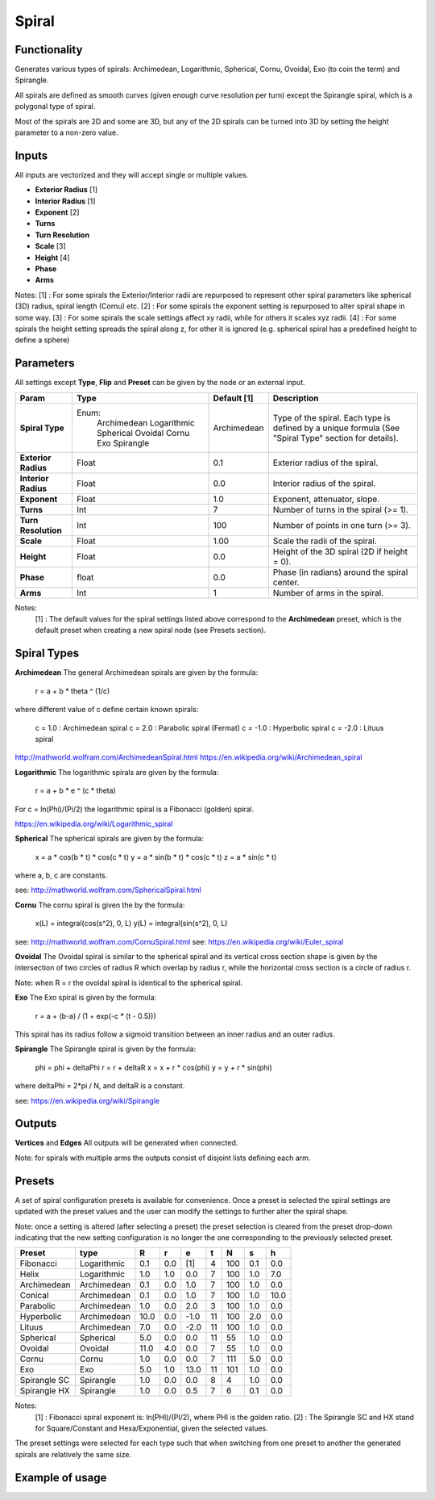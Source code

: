 Spiral
========

Functionality
-------------

Generates various types of spirals: Archimedean, Logarithmic, Spherical, Cornu, Ovoidal, Exo (to coin the term) and Spirangle.

All spirals are defined as smooth curves (given enough curve resolution per turn) except the Spirangle spiral, which is a polygonal type of spiral.

Most of the spirals are 2D and some are 3D, but any of the 2D spirals can be turned into 3D by setting the height parameter to a non-zero value.

Inputs
------

All inputs are vectorized and they will accept single or multiple values.

- **Exterior Radius** [1]
- **Interior Radius** [1]
- **Exponent** [2]
- **Turns**
- **Turn Resolution**
- **Scale** [3]
- **Height** [4]
- **Phase**
- **Arms**

Notes:
[1] : For some spirals the Exterior/Interior radii are repurposed to represent other spiral parameters like spherical (3D) radius, spiral length (Cornu) etc.
[2] : For some spirals the exponent setting is repurposed to alter spiral shape in some way.
[3] : For some spirals the scale settings affect xy radii, while for others it scales xyz radii.
[4] : For some spirals the height setting spreads the spiral along z, for other it is ignored (e.g. spherical spiral has a predefined height to define a sphere)


Parameters
----------

All settings except **Type**, **Flip** and **Preset** can be given by the node or an external input.

+----------------------+--------------+-------------+----------------------------------------------+
| Param                | Type         | Default [1] | Description                                  |
+======================+==============+=============+==============================================+
| **Spiral Type**      | Enum:        | Archimedean | Type of the spiral. Each type is defined by  |
|                      |  Archimedean |             | a unique formula (See "Spiral Type" section  |
|                      |  Logarithmic |             | for details).                                |
|                      |  Spherical   |             |                                              |
|                      |  Ovoidal     |             |                                              |
|                      |  Cornu       |             |                                              |
|                      |  Exo         |             |                                              |
|                      |  Spirangle   |             |                                              |
+----------------------+--------------+-------------+----------------------------------------------+
| **Exterior Radius**  |  Float       |   0.1       | Exterior radius of the spiral.               |
+----------------------+--------------+-------------+----------------------------------------------+
| **Interior Radius**  |  Float       |   0.0       | Interior radius of the spiral.               |
+----------------------+--------------+-------------+----------------------------------------------+
| **Exponent**         |  Float       |   1.0       | Exponent, attenuator, slope.                 |
+----------------------+--------------+-------------+----------------------------------------------+
| **Turns**            |  Int         |   7         | Number of turns in the spiral (>= 1).        |
+----------------------+--------------+-------------+----------------------------------------------+
| **Turn Resolution**  |  Int         |   100       | Number of points in one turn (>= 3).         |
+----------------------+--------------+-------------+----------------------------------------------+
| **Scale**            |  Float       |   1.00      | Scale the radii of the spiral.               |
+----------------------+--------------+-------------+----------------------------------------------+
| **Height**           |  Float       |   0.0       | Height of the 3D spiral (2D if height = 0).  |
+----------------------+--------------+-------------+----------------------------------------------+
| **Phase**            |  float       |   0.0       | Phase (in radians) around the spiral center. |
+----------------------+--------------+-------------+----------------------------------------------+
| **Arms**             |  Int         |   1         | Number of arms in the spiral.                |
+----------------------+--------------+-------------+----------------------------------------------+

Notes:
 [1] : The default values for the spiral settings listed above correspond to the **Archimedean** preset, which is the default preset when creating a new spiral node (see Presets section).

Spiral Types
------------
**Archimedean**
The general Archimedean spirals are given by the formula:

  r = a + b * theta ^ (1/c)

where different value of c define certain known spirals:

  c =  1.0 : Archimedean spiral
  c =  2.0 : Parabolic spiral (Fermat)
  c = -1.0 : Hyperbolic spiral
  c = -2.0 : Lituus spiral

http://mathworld.wolfram.com/ArchimedeanSpiral.html
https://en.wikipedia.org/wiki/Archimedean_spiral

**Logarithmic**
The logarithmic spirals are given by the formula:

  r = a + b * e ^ (c * theta)

For c = ln(Phi)/(Pi/2) the logarithmic spiral is a Fibonacci (golden) spiral.

https://en.wikipedia.org/wiki/Logarithmic_spiral

**Spherical**
The spherical spirals are given by the formula:

  x = a * cos(b * t) * cos(c * t)
  y = a * sin(b * t) * cos(c * t)
  z = a * sin(c * t)

where a, b, c are constants.

see: http://mathworld.wolfram.com/SphericalSpiral.html

**Cornu**
The cornu spiral is given the by the formula:

  x(L) = integral(cos(s^2), 0, L)
  y(L) = integral(sin(s^2), 0, L)

see: http://mathworld.wolfram.com/CornuSpiral.html
see: https://en.wikipedia.org/wiki/Euler_spiral

**Ovoidal**
The Ovoidal spiral is similar to the spherical spiral and its vertical cross section shape is given by the intersection of two circles of radius R which overlap by radius r, while the horizontal cross section is a circle of radius r.

Note: when R = r the ovoidal spiral is identical to the spherical spiral.

**Exo**
The Exo spiral is given by the formula:

  r = a + (b-a) / (1 + exp(-c * (t - 0.5)))

This spiral has its radius follow a sigmoid transition between an inner radius and an outer radius.

**Spirangle**
The Spirangle spiral is given by the formula:

  phi = phi + deltaPhi
  r = r + deltaR
  x = x + r * cos(phi)
  y = y + r * sin(phi)

where deltaPhi = 2*pi / N, and deltaR is a constant.

see: https://en.wikipedia.org/wiki/Spirangle

Outputs
-------

**Vertices** and **Edges**
All outputs will be generated when connected.

Note: for spirals with multiple arms the outputs consist of disjoint lists defining each arm.


Presets
-------
A set of spiral configuration presets is available for convenience. Once a preset is selected the spiral settings are updated with the preset values and the user can modify the settings to further alter the spiral shape.

Note: once a setting is altered (after selecting a preset) the preset selection is cleared from the preset drop-down indicating that the new setting configuration is no longer the one corresponding to the previously selected preset.

+---------------+--------------+-------+-------+-------+-------+-------+-------+-------+
| Preset        | type         |   R   |   r   |   e   |   t   |   N   |   s   |   h   |
+===============+==============+=======+=======+=======+=======+=======+=======+=======+
| Fibonacci     | Logarithmic  |  0.1  |  0.0  |  [1]  |   4   |  100  |  0.1  |  0.0  |
+---------------+--------------+-------+-------+-------+-------+-------+-------+-------+
| Helix         | Logarithmic  |  1.0  |  1.0  |  0.0  |   7   |  100  |  1.0  |  7.0  |
+---------------+--------------+-------+-------+-------+-------+-------+-------+-------+
| Archimedean   | Archimedean  |  0.1  |  0.0  |  1.0  |   7   |  100  |  1.0  |  0.0  |
+---------------+--------------+-------+-------+-------+-------+-------+-------+-------+
| Conical       | Archimedean  |  0.1  |  0.0  |  1.0  |   7   |  100  |  1.0  |  10.0 |
+---------------+--------------+-------+-------+-------+-------+-------+-------+-------+
| Parabolic     | Archimedean  |  1.0  |  0.0  |  2.0  |   3   |  100  |  1.0  |  0.0  |
+---------------+--------------+-------+-------+-------+-------+-------+-------+-------+
| Hyperbolic    | Archimedean  | 10.0  |  0.0  |  -1.0 |   11  |  100  |  2.0  |  0.0  |
+---------------+--------------+-------+-------+-------+-------+-------+-------+-------+
| Lituus        | Archimedean  |  7.0  |  0.0  |  -2.0 |   11  |  100  |  1.0  |  0.0  |
+---------------+--------------+-------+-------+-------+-------+-------+-------+-------+
| Spherical     | Spherical    |  5.0  |  0.0  |  0.0  |   11  |   55  |  1.0  |  0.0  |
+---------------+--------------+-------+-------+-------+-------+-------+-------+-------+
| Ovoidal       | Ovoidal      |  11.0 |  4.0  |  0.0  |   7   |   55  |  1.0  |  0.0  |
+---------------+--------------+-------+-------+-------+-------+-------+-------+-------+
| Cornu         | Cornu        |  1.0  |  0.0  |  0.0  |   7   |  111  |  5.0  |  0.0  |
+---------------+--------------+-------+-------+-------+-------+-------+-------+-------+
| Exo           | Exo          |  5.0  |  1.0  |  13.0 |   11  |  101  |  1.0  |  0.0  |
+---------------+--------------+-------+-------+-------+-------+-------+-------+-------+
| Spirangle SC  | Spirangle    |  1.0  |  0.0  |  0.0  |   8   |   4   |  1.0  |  0.0  |
+---------------+--------------+-------+-------+-------+-------+-------+-------+-------+
| Spirangle HX  | Spirangle    |  1.0  |  0.0  |  0.5  |   7   |   6   |  0.1  |  0.0  |
+---------------+--------------+-------+-------+-------+-------+-------+-------+-------+

Notes:
 [1] : Fibonacci spiral exponent is: ln(PHI)/(PI/2), where PHI is the golden ratio.
 [2] : The Spirangle SC and HX stand for Square/Constant and Hexa/Exponential, given the selected values.

The preset settings were selected for each type such that when switching from one preset to another the generated spirals are relatively the same size.


Example of usage
----------------

